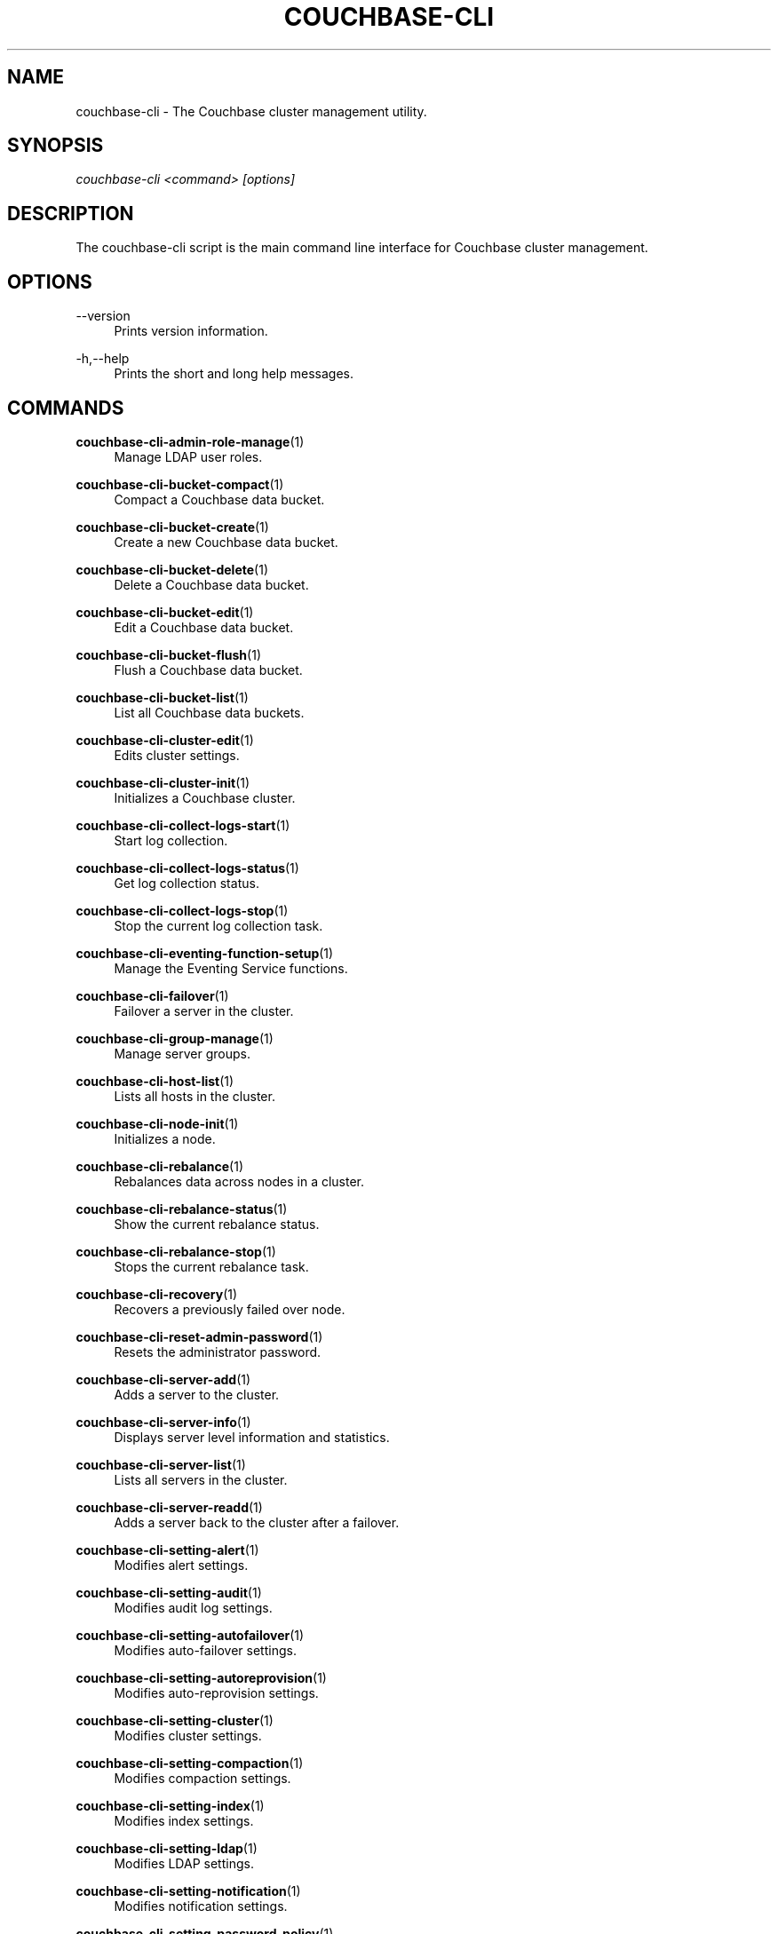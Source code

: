 '\" t
.\"     Title: couchbase-cli
.\"    Author: Couchbase
.\" Generator: DocBook XSL Stylesheets v1.79.1 <http://docbook.sf.net/>
.\"      Date: 05/09/2018
.\"    Manual: Couchbase CLI Manual
.\"    Source: Couchbase CLI 1.0.0
.\"  Language: English
.\"
.TH "COUCHBASE\-CLI" "1" "05/09/2018" "Couchbase CLI 1\&.0\&.0" "Couchbase CLI Manual"
.\" -----------------------------------------------------------------
.\" * Define some portability stuff
.\" -----------------------------------------------------------------
.\" ~~~~~~~~~~~~~~~~~~~~~~~~~~~~~~~~~~~~~~~~~~~~~~~~~~~~~~~~~~~~~~~~~
.\" http://bugs.debian.org/507673
.\" http://lists.gnu.org/archive/html/groff/2009-02/msg00013.html
.\" ~~~~~~~~~~~~~~~~~~~~~~~~~~~~~~~~~~~~~~~~~~~~~~~~~~~~~~~~~~~~~~~~~
.ie \n(.g .ds Aq \(aq
.el       .ds Aq '
.\" -----------------------------------------------------------------
.\" * set default formatting
.\" -----------------------------------------------------------------
.\" disable hyphenation
.nh
.\" disable justification (adjust text to left margin only)
.ad l
.\" -----------------------------------------------------------------
.\" * MAIN CONTENT STARTS HERE *
.\" -----------------------------------------------------------------
.SH "NAME"
couchbase-cli \- The Couchbase cluster management utility\&.
.SH "SYNOPSIS"
.sp
.nf
\fIcouchbase\-cli <command> [options]\fR
.fi
.SH "DESCRIPTION"
.sp
The couchbase\-cli script is the main command line interface for Couchbase cluster management\&.
.SH "OPTIONS"
.PP
\-\-version
.RS 4
Prints version information\&.
.RE
.PP
\-h,\-\-help
.RS 4
Prints the short and long help messages\&.
.RE
.SH "COMMANDS"
.PP
\fBcouchbase-cli-admin-role-manage\fR(1)
.RS 4
Manage LDAP user roles\&.
.RE
.PP
\fBcouchbase-cli-bucket-compact\fR(1)
.RS 4
Compact a Couchbase data bucket\&.
.RE
.PP
\fBcouchbase-cli-bucket-create\fR(1)
.RS 4
Create a new Couchbase data bucket\&.
.RE
.PP
\fBcouchbase-cli-bucket-delete\fR(1)
.RS 4
Delete a Couchbase data bucket\&.
.RE
.PP
\fBcouchbase-cli-bucket-edit\fR(1)
.RS 4
Edit a Couchbase data bucket\&.
.RE
.PP
\fBcouchbase-cli-bucket-flush\fR(1)
.RS 4
Flush a Couchbase data bucket\&.
.RE
.PP
\fBcouchbase-cli-bucket-list\fR(1)
.RS 4
List all Couchbase data buckets\&.
.RE
.PP
\fBcouchbase-cli-cluster-edit\fR(1)
.RS 4
Edits cluster settings\&.
.RE
.PP
\fBcouchbase-cli-cluster-init\fR(1)
.RS 4
Initializes a Couchbase cluster\&.
.RE
.PP
\fBcouchbase-cli-collect-logs-start\fR(1)
.RS 4
Start log collection\&.
.RE
.PP
\fBcouchbase-cli-collect-logs-status\fR(1)
.RS 4
Get log collection status\&.
.RE
.PP
\fBcouchbase-cli-collect-logs-stop\fR(1)
.RS 4
Stop the current log collection task\&.
.RE
.PP
\fBcouchbase-cli-eventing-function-setup\fR(1)
.RS 4
Manage the Eventing Service functions\&.
.RE
.PP
\fBcouchbase-cli-failover\fR(1)
.RS 4
Failover a server in the cluster\&.
.RE
.PP
\fBcouchbase-cli-group-manage\fR(1)
.RS 4
Manage server groups\&.
.RE
.PP
\fBcouchbase-cli-host-list\fR(1)
.RS 4
Lists all hosts in the cluster\&.
.RE
.PP
\fBcouchbase-cli-node-init\fR(1)
.RS 4
Initializes a node\&.
.RE
.PP
\fBcouchbase-cli-rebalance\fR(1)
.RS 4
Rebalances data across nodes in a cluster\&.
.RE
.PP
\fBcouchbase-cli-rebalance-status\fR(1)
.RS 4
Show the current rebalance status\&.
.RE
.PP
\fBcouchbase-cli-rebalance-stop\fR(1)
.RS 4
Stops the current rebalance task\&.
.RE
.PP
\fBcouchbase-cli-recovery\fR(1)
.RS 4
Recovers a previously failed over node\&.
.RE
.PP
\fBcouchbase-cli-reset-admin-password\fR(1)
.RS 4
Resets the administrator password\&.
.RE
.PP
\fBcouchbase-cli-server-add\fR(1)
.RS 4
Adds a server to the cluster\&.
.RE
.PP
\fBcouchbase-cli-server-info\fR(1)
.RS 4
Displays server level information and statistics\&.
.RE
.PP
\fBcouchbase-cli-server-list\fR(1)
.RS 4
Lists all servers in the cluster\&.
.RE
.PP
\fBcouchbase-cli-server-readd\fR(1)
.RS 4
Adds a server back to the cluster after a failover\&.
.RE
.PP
\fBcouchbase-cli-setting-alert\fR(1)
.RS 4
Modifies alert settings\&.
.RE
.PP
\fBcouchbase-cli-setting-audit\fR(1)
.RS 4
Modifies audit log settings\&.
.RE
.PP
\fBcouchbase-cli-setting-autofailover\fR(1)
.RS 4
Modifies auto\-failover settings\&.
.RE
.PP
\fBcouchbase-cli-setting-autoreprovision\fR(1)
.RS 4
Modifies auto\-reprovision settings\&.
.RE
.PP
\fBcouchbase-cli-setting-cluster\fR(1)
.RS 4
Modifies cluster settings\&.
.RE
.PP
\fBcouchbase-cli-setting-compaction\fR(1)
.RS 4
Modifies compaction settings\&.
.RE
.PP
\fBcouchbase-cli-setting-index\fR(1)
.RS 4
Modifies index settings\&.
.RE
.PP
\fBcouchbase-cli-setting-ldap\fR(1)
.RS 4
Modifies LDAP settings\&.
.RE
.PP
\fBcouchbase-cli-setting-notification\fR(1)
.RS 4
Modifies notification settings\&.
.RE
.PP
\fBcouchbase-cli-setting-password-policy\fR(1)
.RS 4
Modifies the password policy\&.
.RE
.PP
\fBcouchbase-cli-setting-security\fR(1)
.RS 4
Modifies security policies\&.
.RE
.PP
\fBcouchbase-cli-setting-xdcr\fR(1)
.RS 4
Modifies cross datacenter replication (XDCR) settings\&.
.RE
.PP
\fBcouchbase-cli-ssl-manage\fR(1)
.RS 4
Manage SSL certificates\&.
.RE
.PP
\fBcouchbase-cli-user-manage\fR(1)
.RS 4
Manage RBAC users\&.
.RE
.PP
\fBcouchbase-cli-xdcr-replicate\fR(1)
.RS 4
Manages XDCR cluster references\&.
.RE
.PP
\fBcouchbase-cli-xdcr-setup\fR(1)
.RS 4
Manages XDCR replications\&.
.RE
.SH "HOST FORMATS"
.sp
When specifying a host for the couchbase\-cli command the following formats are expected:
.sp
.RS 4
.ie n \{\
\h'-04'\(bu\h'+03'\c
.\}
.el \{\
.sp -1
.IP \(bu 2.3
.\}
couchbase://<addr>
.RE
.sp
.RS 4
.ie n \{\
\h'-04'\(bu\h'+03'\c
.\}
.el \{\
.sp -1
.IP \(bu 2.3
.\}
<addr>:<port>
.RE
.sp
.RS 4
.ie n \{\
\h'-04'\(bu\h'+03'\c
.\}
.el \{\
.sp -1
.IP \(bu 2.3
.\}
http://<addr>:<port>
.RE
.sp
It is recommended to use the couchbase://<addr> format for standard installations\&. The other two formats allow an option to take a port number which is needed for non\-default installations where the admin port has been set up on a port other that 8091\&.
.SH "ENVIRONMENT AND CONFIGURATION VARIABLES"
.sp
CB_REST_USERNAME Specifies the username to use when executing the command\&. This environment variable allows you to specify a default argument for the \-u/\-\-username argument on the command line\&.
.sp
CB_REST_PASSWORD Specifies the password of the user executing the command\&. This environment variable allows you to specify a default argument for the \-p/\-\-password argument on the command line\&. It also allows the user to ensure that their password are not cached in their command line history\&.
.SH "COUCHBASE\-CLI"
.sp
Part of the \fBcouchbase-cli\fR(1) suite
.SH "AUTHORS"
.PP
\fBCouchbase\fR
